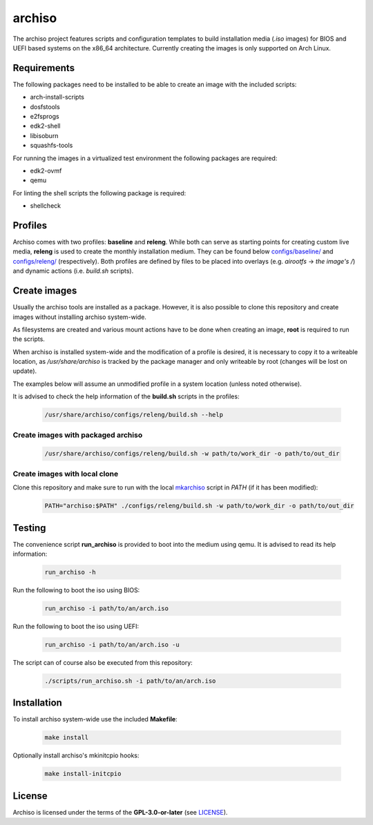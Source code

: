 =======
archiso
=======

The archiso project features scripts and configuration templates to build installation media (*.iso* images) for BIOS
and UEFI based systems on the x86_64 architecture.
Currently creating the images is only supported on Arch Linux.

Requirements
============

The following packages need to be installed to be able to create an image with the included scripts:

* arch-install-scripts
* dosfstools
* e2fsprogs
* edk2-shell
* libisoburn
* squashfs-tools

For running the images in a virtualized test environment the following packages are required:

* edk2-ovmf
* qemu

For linting the shell scripts the following package is required:

* shellcheck

Profiles
========

Archiso comes with two profiles: **baseline** and **releng**. While both can serve as starting points for creating
custom live media, **releng** is used to create the monthly installation medium.
They can be found below `configs/baseline/ <configs/baseline/>`_  and `configs/releng/ <configs/releng/>`_
(respectively). Both profiles are defined by files to be placed into overlays (e.g. *airootfs* -> *the image's /*) and
dynamic actions (i.e. *build.sh* scripts).

Create images
=============

Usually the archiso tools are installed as a package. However, it is also possible to clone this repository and create
images without installing archiso system-wide.

As filesystems are created and various mount actions have to be done when creating an image, **root** is required to run
the scripts.

When archiso is installed system-wide and the modification of a profile is desired, it is necessary to copy it to a
writeable location, as */usr/share/archiso* is tracked by the package manager and only writeable by root (changes will
be lost on update).

The examples below will assume an unmodified profile in a system location (unless noted otherwise).

It is advised to check the help information of the **build.sh** scripts in the profiles:

  .. code:: bash

    /usr/share/archiso/configs/releng/build.sh --help

Create images with packaged archiso
-----------------------------------

  .. code:: bash

    /usr/share/archiso/configs/releng/build.sh -w path/to/work_dir -o path/to/out_dir

Create images with local clone
------------------------------

Clone this repository and make sure to run with the local `mkarchiso <archiso/mkarchiso>`_  script in *PATH* (if it has
been modified):

  .. code:: bash

    PATH="archiso:$PATH" ./configs/releng/build.sh -w path/to/work_dir -o path/to/out_dir

Testing
=======

The convenience script **run_archiso** is provided to boot into the medium using qemu.
It is advised to read its help information:

  .. code:: bash

    run_archiso -h

Run the following to boot the iso using BIOS:

  .. code:: bash

    run_archiso -i path/to/an/arch.iso

Run the following to boot the iso using UEFI:

  .. code:: bash

    run_archiso -i path/to/an/arch.iso -u

The script can of course also be executed from this repository:


  .. code:: bash

    ./scripts/run_archiso.sh -i path/to/an/arch.iso

Installation
============

To install archiso system-wide use the included **Makefile**:

  .. code:: bash

    make install

Optionally install archiso's mkinitcpio hooks:

  .. code:: bash

    make install-initcpio

License
=======

Archiso is licensed under the terms of the **GPL-3.0-or-later** (see `LICENSE <LICENSE>`_).
